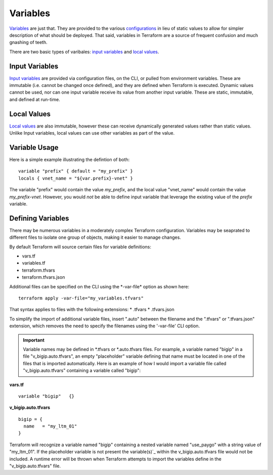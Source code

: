 Variables
=========

`Variables <https://www.terraform.io/language/values/variables>`_ are just that. They are provided to the various `configurations <https://www.terraform.io/docs/glossary#terraform-configuration>`_ in lieu of static values to allow for simpler description of what should be deployed. That said, variables in Terraform are a source of frequent confusion and much gnashing of teeth.

There are two basic types of varibales: `input variables <https://www.terraform.io/language/values/variables>`_ and `local values <https://www.terraform.io/language/values/locals>`_.

Input Variables
---------------

`Input variables <https://www.terraform.io/language/values/variables>`_ are provided via configuration files, on the CLI, or pulled from environment variables. These are immutable (i.e. cannot be changed once defined), and they are defined when Terraform is executed. Dynamic values cannot be used, nor can one input variable receive its value from another input variable. These are static, immutable, and defined at run-time.

Local Values
------------

`Local values <https://www.terraform.io/language/values/locals>`_ are also immutable, however these can receive dynamically generated values rather than static values. Unlike Input variables, local values can use other variables as part of the value.

Variable Usage
--------------

Here is a simple example illustrating the defintion of both:
::

    variable "prefix" { default = "my_prefix" }
    locals { vnet_name = "${var.prefix}-vnet" }

The variable "prefix" would contain the value *my_prefix*, and the local value "vnet_name" would contain the value *my_prefix-vnet*. However, you would *not* be able to define input variable that leverage the existing value of the *prefix* variable.

.. tip:::
   All Input variable names are referenced using the 'var.' prefix, and all local values are referenced using the 'local.' prefix.

Defining Variables
------------------

There may be numerous variables in a moderately complex Terraform configuration. Variables may be seaprated to different files to isolate one group of objects, making it easier to manage changes.

By default Terraform will source certain files for variable definitions:

* vars.tf
* variables.tf
* terraform.tfvars
* terraform.tfvars.json

Additional files can be specified on the CLI using the \*-var-file* option as shown here:
::

    terraform apply -var-file="my_variables.tfvars"

That syntax applies to files with the following extensions:
* .tfvars
* .tfvars.json

To simplify the import of additional variable files, insert ".auto" between the filename and the ".tfvars" or ".tfvars.json" extension, which removes the need to specify the filenames using the '-var-file' CLI option.

.. important::
   Variable names may be defined in \*.tfvars or \*.auto.tfvars files. For example, a variable named "bigip" in a file "v_bigip.auto.tfvars", an empty "placeholder" variable defining that name must be located in one of the files that is imported automatically. Here is an example of how I would import a variable file called "v_bigip.auto.tfvars" containing a variable called "bigip":

**vars.tf**
::

    variable "bigip"   {}

**v_bigip.auto.tfvars**
::

    bigip = {
      name   = "my_ltm_01"
    }

Terraform will recognize a variable named "bigip" containing a nested variable named "use_paygo" with a string value of "my_ltm_01". If the placeholder variable is not present the variable(s)`_ within the v_bigip.auto.tfvars file would not be included. A runtime error will be thrown when Terraform attempts to import the variables define in the "v_bigip.auto.tfvars" file.

